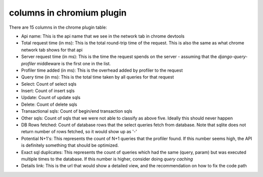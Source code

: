 columns in chromium plugin
==========================

.. image:: ../_static/chrome_plugin.png

There are 15 columns in the chrome plugin table:

- Api name:  This is the api name that we see in the network tab in chrome devtools
- Total request time (in ms):  This is the total round-trip time of the request.  This is also the same as what chrome network tab shows for that api
- Server request time (in ms): This is the time the request spends on the server - assuming that the `django-query-profiler`
  middleware is the first one in the list.
- Profiler time added (in ms):  This is the overhead added by profiler to the request
- Query time (in ms): This is the total time taken by all queries for that request
- Select: Count of select sqls
- Insert: Count of insert sqls
- Update: Count of update sqls
- Delete: Count of delete sqls
- Transactional sqls: Count of begin/end transaction sqls
- Other sqls: Count of sqls that we were not able to classify as above five.  Ideally this should never happen
- DB Rows fetched: Count of database rows that the select queries fetch from database.  Note that sqlite does not return number of rows fetched, so it would show up as '-'
- Potential N+1's:  This represents the count of N+1 queries that the profiler found.  If this number seems high, the
  API is definitely something that should be optimized.
- Exact sql duplicates: This represents the count of queries which had the same (query, param) but was executed multiple
  times to the database.  If this number is higher, consider doing `query caching`
- Details link: This is the url that would show a detailed view, and the recommendation on how to fix the code path
